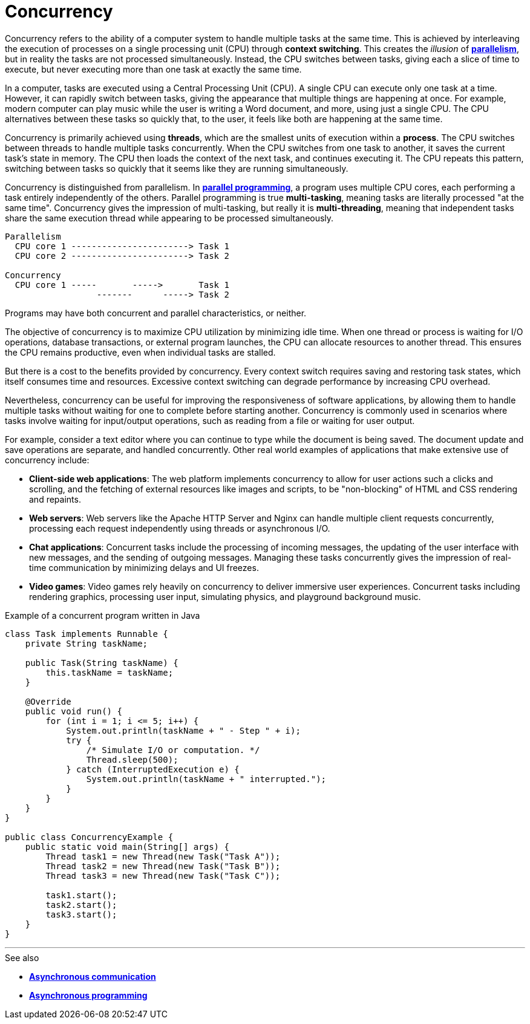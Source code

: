 = Concurrency

Concurrency refers to the ability of a computer system to handle multiple tasks at the same time. This is achieved by interleaving the execution of processes on a single processing unit (CPU) through *context switching*. This creates the _illusion_ of *link:./parallelism.adoc[parallelism]*, but in reality the tasks are not processed simultaneously. Instead, the CPU switches between tasks, giving each a slice of time to execute, but never executing more than one task at exactly the same time.

In a computer, tasks are executed using a Central Processing Unit (CPU). A single CPU can execute only one task at a time. However, it can rapidly switch between tasks, giving the appearance that multiple things are happening at once. For example, modern computer can play music while the user is writing a Word document, and more, using just a single CPU. The CPU alternatives between these tasks so quickly that, to the user, it feels like both are happening at the same time.

Concurrency is primarily achieved using *threads*, which are the smallest units of execution within a *process*. The CPU switches between threads to handle multiple tasks concurrently. When the CPU switches from one task to another, it saves the current task's state in memory. The CPU then loads the context of the next task, and continues executing it. The CPU repeats this pattern, switching between tasks so quickly that it seems like they are running simultaneously.

Concurrency is distinguished from parallelism. In *link:./parallelism.adoc[parallel programming]*, a program uses multiple CPU cores, each performing a task entirely independently of the others. Parallel programming is true *multi-tasking*, meaning tasks are literally processed "at the same time". Concurrency gives the impression of multi-tasking, but really it is *multi-threading*, meaning that independent tasks share the same execution thread while appearing to be processed simultaneously.

----
Parallelism
  CPU core 1 -----------------------> Task 1
  CPU core 2 -----------------------> Task 2

Concurrency
  CPU core 1 -----       ----->       Task 1
                  -------      -----> Task 2
----

Programs may have both concurrent and parallel characteristics, or neither.

The objective of concurrency is to maximize CPU utilization by minimizing idle time. When one thread or process is waiting for I/O operations, database transactions, or external program launches, the CPU can allocate resources to another thread. This ensures the CPU remains productive, even when individual tasks are stalled.

But there is a cost to the benefits provided by concurrency. Every context switch requires saving and restoring task states, which itself consumes time and resources. Excessive context switching can degrade performance by increasing CPU overhead.

Nevertheless, concurrency can be useful for improving the responsiveness of software applications, by allowing them to handle multiple tasks without waiting for one to complete before starting another. Concurrency is commonly used in scenarios where tasks involve waiting for input/output operations, such as reading from a file or waiting for user output.

For example, consider a text editor where you can continue to type while the document is being saved. The document update and save operations are separate, and handled concurrently. Other real world examples of applications that make extensive use of concurrency include:

* *Client-side web applications*: The web platform implements concurrency to allow for user actions such a clicks and scrolling, and the fetching of external resources like images and scripts, to be "non-blocking" of HTML and CSS rendering and repaints.

* *Web servers*: Web servers like the Apache HTTP Server and Nginx can handle multiple client   requests concurrently, processing each request independently using threads or asynchronous I/O.

* *Chat applications*: Concurrent tasks include the processing of incoming messages, the updating of the user interface with new messages, and the sending of outgoing messages. Managing these tasks concurrently gives the impression of real-time communication by minimizing delays and UI freezes.

* *Video games*: Video games rely heavily on concurrency to deliver immersive user experiences. Concurrent tasks including rendering graphics, processing user input, simulating physics, and playground background music.

.Example of a concurrent program written in Java
[source,java]
----
class Task implements Runnable {
    private String taskName;

    public Task(String taskName) {
        this.taskName = taskName;
    }

    @Override
    public void run() {
        for (int i = 1; i <= 5; i++) {
            System.out.println(taskName + " - Step " + i);
            try {
                /* Simulate I/O or computation. */
                Thread.sleep(500);
            } catch (InterruptedExecution e) {
                System.out.println(taskName + " interrupted.");
            }
        }
    }
}

public class ConcurrencyExample {
    public static void main(String[] args) {
        Thread task1 = new Thread(new Task("Task A"));
        Thread task2 = new Thread(new Task("Task B"));
        Thread task3 = new Thread(new Task("Task C"));

        task1.start();
        task2.start();
        task3.start();
    }
}
----

''''

.See also
****
* *link:./asynchronous-communication.adoc[Asynchronous communication]*
* *link:./asynchronous-programming.adoc[Asynchronous programming]*
****
